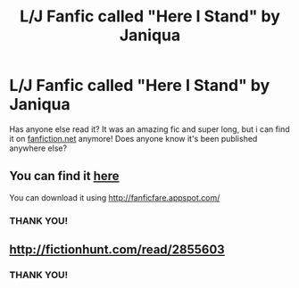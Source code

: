 #+TITLE: L/J Fanfic called "Here I Stand" by Janiqua

* L/J Fanfic called "Here I Stand" by Janiqua
:PROPERTIES:
:Author: ferrisweelish
:Score: 1
:DateUnix: 1525443023.0
:DateShort: 2018-May-04
:FlairText: Fic Search
:END:
Has anyone else read it? It was an amazing fic and super long, but i can find it on [[https://fanfiction.net][fanfiction.net]] anymore! Does anyone know it's been published anywhere else?


** You can find it [[http://fictionhunt.com/read/2855603/1][here]]

You can download it using [[http://fanficfare.appspot.com/]]
:PROPERTIES:
:Author: Gellert99
:Score: 2
:DateUnix: 1525445347.0
:DateShort: 2018-May-04
:END:

*** THANK YOU!
:PROPERTIES:
:Author: ferrisweelish
:Score: 1
:DateUnix: 1526312482.0
:DateShort: 2018-May-14
:END:


** [[http://fictionhunt.com/read/2855603]]
:PROPERTIES:
:Author: Deathcrow
:Score: 2
:DateUnix: 1525448018.0
:DateShort: 2018-May-04
:END:

*** THANK YOU!
:PROPERTIES:
:Author: ferrisweelish
:Score: 1
:DateUnix: 1526312503.0
:DateShort: 2018-May-14
:END:
